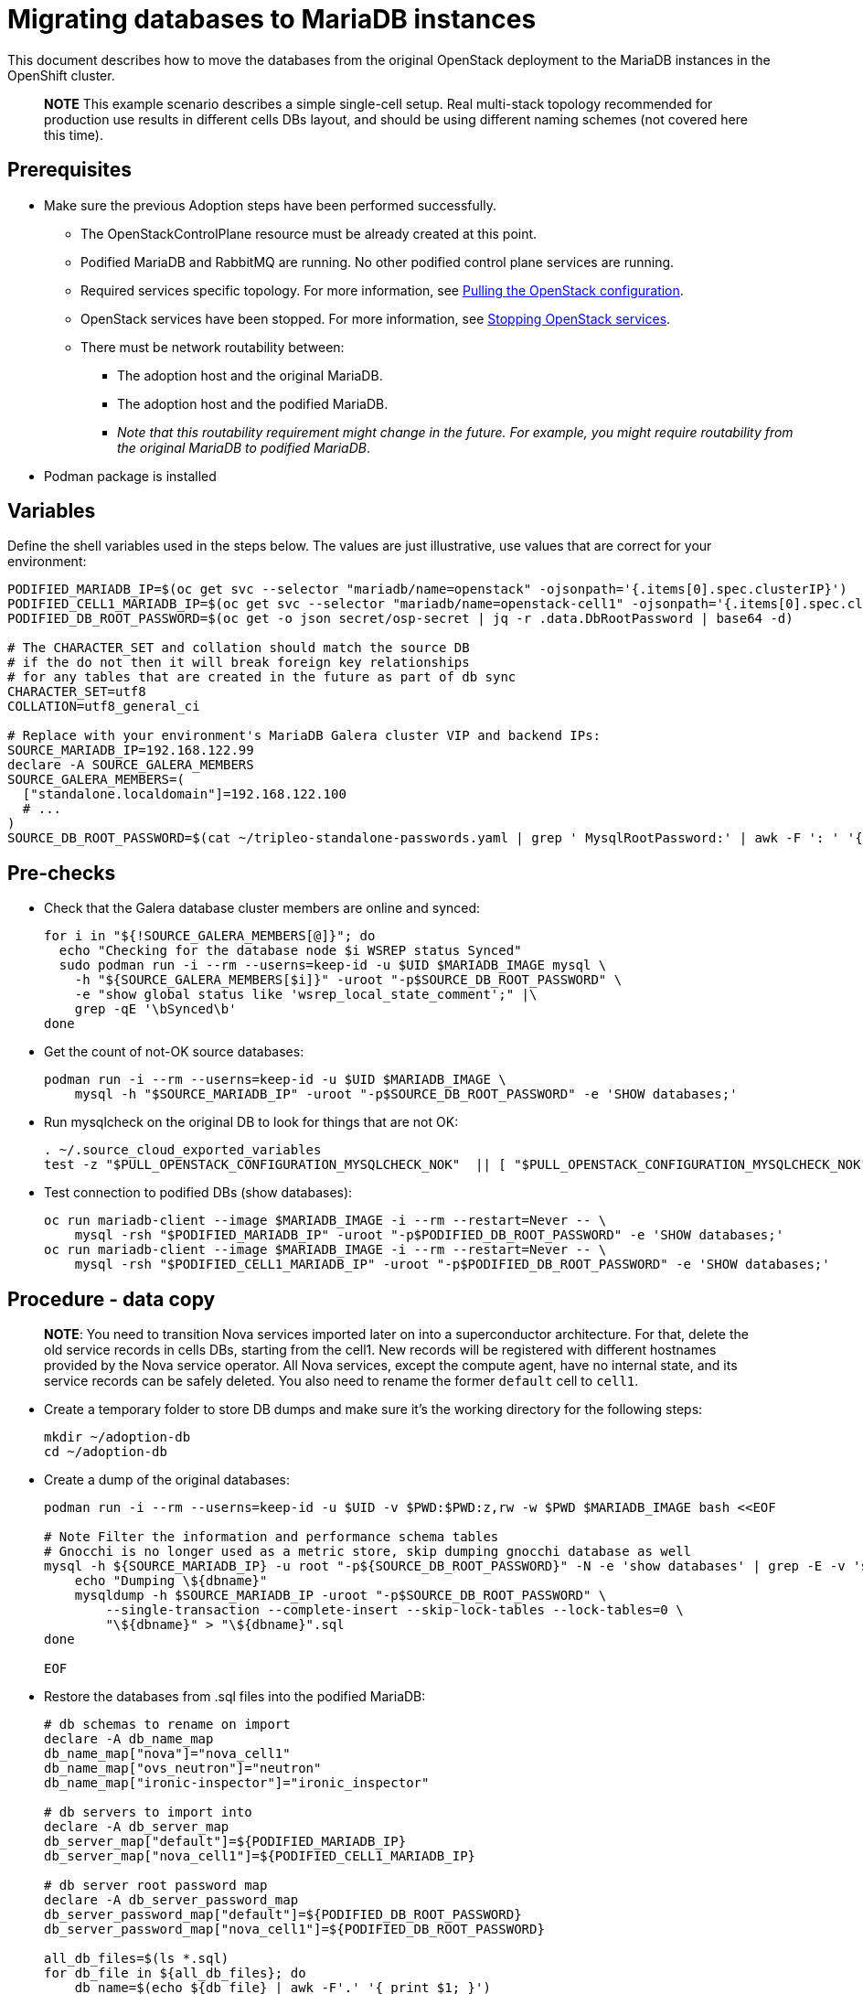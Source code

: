 [id="migrating-databases-to-mariadb-instances_{context}"]

//kgilliga: This module will be converted to a procedure. Unclear which assembly it should be included in.
//Check xref contexts.

= Migrating databases to MariaDB instances

This document describes how to move the databases from the original
OpenStack deployment to the MariaDB instances in the OpenShift
cluster.

____
*NOTE* This example scenario describes a simple single-cell setup. Real
multi-stack topology recommended for production use results in different
cells DBs layout, and should be using different naming schemes (not covered
here this time).
____

== Prerequisites

* Make sure the previous Adoption steps have been performed successfully.
 ** The OpenStackControlPlane resource must be already created at this point.
 ** Podified MariaDB and RabbitMQ are running. No other podified
control plane services are running.
 ** Required services specific topology. For more information, see xref:pulling-the-openstack-configuration_{context}[Pulling the OpenStack configuration].
//kgilliga: this xref should specifically point to the Get services topology specific configuration module when it's ready.
 ** OpenStack services have been stopped. For more information, see xref:stopping-openstack-services_{context}[Stopping OpenStack services].
 ** There must be network routability between:
  *** The adoption host and the original MariaDB.
  *** The adoption host and the podified MariaDB.
  *** _Note that this routability requirement might change in the
future. For example, you might require routability from the original MariaDB to
podified MariaDB_.
* Podman package is installed

== Variables

Define the shell variables used in the steps below. The values are
just illustrative, use values that are correct for your environment:

----
PODIFIED_MARIADB_IP=$(oc get svc --selector "mariadb/name=openstack" -ojsonpath='{.items[0].spec.clusterIP}')
PODIFIED_CELL1_MARIADB_IP=$(oc get svc --selector "mariadb/name=openstack-cell1" -ojsonpath='{.items[0].spec.clusterIP}')
PODIFIED_DB_ROOT_PASSWORD=$(oc get -o json secret/osp-secret | jq -r .data.DbRootPassword | base64 -d)

# The CHARACTER_SET and collation should match the source DB
# if the do not then it will break foreign key relationships
# for any tables that are created in the future as part of db sync
CHARACTER_SET=utf8
COLLATION=utf8_general_ci

ifeval::["{build}" == "upstream"]
MARIADB_IMAGE=quay.io/podified-antelope-centos9/openstack-mariadb:current-podified
endif::[]
ifeval::["{build}" == "downstream"]
MARIADB_IMAGE=registry.redhat.io/rhosp-dev-preview/openstack-mariadb-rhel9:18.0
endif::[]
# Replace with your environment's MariaDB Galera cluster VIP and backend IPs:
SOURCE_MARIADB_IP=192.168.122.99
declare -A SOURCE_GALERA_MEMBERS
SOURCE_GALERA_MEMBERS=(
  ["standalone.localdomain"]=192.168.122.100
  # ...
)
SOURCE_DB_ROOT_PASSWORD=$(cat ~/tripleo-standalone-passwords.yaml | grep ' MysqlRootPassword:' | awk -F ': ' '{ print $2; }')
----

== Pre-checks

* Check that the Galera database cluster members are online and synced:
+
[,bash]
----
for i in "${!SOURCE_GALERA_MEMBERS[@]}"; do
  echo "Checking for the database node $i WSREP status Synced"
  sudo podman run -i --rm --userns=keep-id -u $UID $MARIADB_IMAGE mysql \
    -h "${SOURCE_GALERA_MEMBERS[$i]}" -uroot "-p$SOURCE_DB_ROOT_PASSWORD" \
    -e "show global status like 'wsrep_local_state_comment';" |\
    grep -qE '\bSynced\b'
done
----

* Get the count of not-OK source databases:
+
----
podman run -i --rm --userns=keep-id -u $UID $MARIADB_IMAGE \
    mysql -h "$SOURCE_MARIADB_IP" -uroot "-p$SOURCE_DB_ROOT_PASSWORD" -e 'SHOW databases;'
----

* Run mysqlcheck on the original DB to look for things that are not OK:
+
----
. ~/.source_cloud_exported_variables
test -z "$PULL_OPENSTACK_CONFIGURATION_MYSQLCHECK_NOK"  || [ "$PULL_OPENSTACK_CONFIGURATION_MYSQLCHECK_NOK" = " " ]
----

* Test connection to podified DBs (show databases):
+
----
oc run mariadb-client --image $MARIADB_IMAGE -i --rm --restart=Never -- \
    mysql -rsh "$PODIFIED_MARIADB_IP" -uroot "-p$PODIFIED_DB_ROOT_PASSWORD" -e 'SHOW databases;'
oc run mariadb-client --image $MARIADB_IMAGE -i --rm --restart=Never -- \
    mysql -rsh "$PODIFIED_CELL1_MARIADB_IP" -uroot "-p$PODIFIED_DB_ROOT_PASSWORD" -e 'SHOW databases;'
----

== Procedure - data copy

____
*NOTE*: You need to transition Nova services imported later on into a
superconductor architecture. For that, delete the old service records in
cells DBs, starting from the cell1. New records will be registered with
different hostnames provided by the Nova service operator. All Nova
services, except the compute agent, have no internal state, and its service
records can be safely deleted. You also need to rename the former `default` cell
to `cell1`.
____

* Create a temporary folder to store DB dumps and make sure it's the
working directory for the following steps:
+
----
mkdir ~/adoption-db
cd ~/adoption-db
----

* Create a dump of the original databases:
+
----
podman run -i --rm --userns=keep-id -u $UID -v $PWD:$PWD:z,rw -w $PWD $MARIADB_IMAGE bash <<EOF

# Note Filter the information and performance schema tables
# Gnocchi is no longer used as a metric store, skip dumping gnocchi database as well
mysql -h ${SOURCE_MARIADB_IP} -u root "-p${SOURCE_DB_ROOT_PASSWORD}" -N -e 'show databases' | grep -E -v 'schema|mysql|gnocchi' | while read dbname; do
    echo "Dumping \${dbname}"
    mysqldump -h $SOURCE_MARIADB_IP -uroot "-p$SOURCE_DB_ROOT_PASSWORD" \
        --single-transaction --complete-insert --skip-lock-tables --lock-tables=0 \
        "\${dbname}" > "\${dbname}".sql
done

EOF
----

* Restore the databases from .sql files into the podified MariaDB:
+
----
# db schemas to rename on import
declare -A db_name_map
db_name_map["nova"]="nova_cell1"
db_name_map["ovs_neutron"]="neutron"
db_name_map["ironic-inspector"]="ironic_inspector"

# db servers to import into
declare -A db_server_map
db_server_map["default"]=${PODIFIED_MARIADB_IP}
db_server_map["nova_cell1"]=${PODIFIED_CELL1_MARIADB_IP}

# db server root password map
declare -A db_server_password_map
db_server_password_map["default"]=${PODIFIED_DB_ROOT_PASSWORD}
db_server_password_map["nova_cell1"]=${PODIFIED_DB_ROOT_PASSWORD}

all_db_files=$(ls *.sql)
for db_file in ${all_db_files}; do
    db_name=$(echo ${db_file} | awk -F'.' '{ print $1; }')
    if [[ -v "db_name_map[${db_name}]" ]]; then
        echo "renaming ${db_name} to ${db_name_map[${db_name}]}"
        db_name=${db_name_map[${db_name}]}
    fi
    db_server=${db_server_map["default"]}
    if [[ -v "db_server_map[${db_name}]" ]]; then
        db_server=${db_server_map[${db_name}]}
    fi
    db_password=${db_server_password_map["default"]}
    if [[ -v "db_server_password_map[${db_name}]" ]]; then
        db_password=${db_server_password_map[${db_name}]}
    fi
    echo "creating ${db_name} in ${db_server}"
    container_name=$(echo "mariadb-client-${db_name}-create" | sed 's/_/-/g')
    sql_command="CREATE DATABASE IF NOT EXISTS ${db_name} DEFAULT CHARACTER SET ${CHARACTER_SET} DEFAULT COLLATE ${COLLATION};"
    echo "SQL COMMAND: $sql_command"
    oc run ${container_name} --image ${MARIADB_IMAGE} -i --rm --restart=Never -- \
        mysql -h "${db_server}" -uroot "-p${db_password}" << EOF
$sql_command
EOF
    echo "importing ${db_name} into ${db_server}"
    container_name=$(echo "mariadb-client-${db_name}-restore" | sed 's/_/-/g')
    oc run ${container_name} --image ${MARIADB_IMAGE} -i --rm --restart=Never -- \
        mysql -h "${db_server}" -uroot "-p${db_password}" "${db_name}" < "${db_file}"
done
oc exec -it openstack-galera-0 -c galera -- mysql --user=root --password=${db_server_password_map["default"]} -e \
    "update nova_api.cell_mappings set name='cell1' where name='default';"
oc exec -it openstack-cell1-galera-0 -c galera -- mysql --user=root --password=${db_server_password_map["default"]} -e \
    "delete from nova_cell1.services where host not like '%nova-cell1-%' and services.binary != 'nova-compute';"
----

== Post-checks

Compare the following outputs with the topology specific configuration.
For more information, see xref:pulling-the-openstack-configuration_{context}[Pulling the OpenStack configuration].
//kgilliga: this xref should specifically point to the Get services topology specific configuration module when it's ready.:

* Check that the databases were imported correctly:
+
----
. ~/.source_cloud_exported_variables

# use 'oc exec' and 'mysql -rs' to maintain formatting
dbs=$(oc exec openstack-galera-0 -c galera -- mysql -rs -uroot "-p$PODIFIED_DB_ROOT_PASSWORD" -e 'SHOW databases;')
echo $dbs | grep -Eq '\bkeystone\b'

# ensure neutron db is renamed from ovs_neutron
echo $dbs | grep -Eq '\bneutron\b'
echo $PULL_OPENSTACK_CONFIGURATION_DATABASES | grep -Eq '\bovs_neutron\b'

# ensure nova cell1 db is extracted to a separate db server and renamed from nova to nova_cell1
c1dbs=$(oc exec openstack-cell1-galera-0 -c galera -- mysql -rs -uroot "-p$PODIFIED_DB_ROOT_PASSWORD" -e 'SHOW databases;')
echo $c1dbs | grep -Eq '\bnova_cell1\b'

# ensure default cell renamed to cell1, and the cell UUIDs retained intact
novadb_mapped_cells=$(oc exec openstack-galera-0 -c galera -- mysql -rs -uroot "-p$PODIFIED_DB_ROOT_PASSWORD" \
  nova_api -e 'select uuid,name,transport_url,database_connection,disabled from cell_mappings;')
uuidf='\S{8,}-\S{4,}-\S{4,}-\S{4,}-\S{12,}'
left_behind=$(comm -23 \
  <(echo $PULL_OPENSTACK_CONFIGURATION_NOVADB_MAPPED_CELLS | grep -oE " $uuidf \S+") \
  <(echo $novadb_mapped_cells | tr -s "| " " " | grep -oE " $uuidf \S+"))
changed=$(comm -13 \
  <(echo $PULL_OPENSTACK_CONFIGURATION_NOVADB_MAPPED_CELLS | grep -oE " $uuidf \S+") \
  <(echo $novadb_mapped_cells | tr -s "| " " " | grep -oE " $uuidf \S+"))
test $(grep -Ec ' \S+$' <<<$left_behind) -eq 1
default=$(grep -E ' default$' <<<$left_behind)
test $(grep -Ec ' \S+$' <<<$changed) -eq 1
grep -qE " $(awk '{print $1}' <<<$default) cell1$" <<<$changed

# ensure the registered Nova compute service name has not changed
novadb_svc_records=$(oc exec openstack-cell1-galera-0 -c galera -- mysql -rs -uroot "-p$PODIFIED_DB_ROOT_PASSWORD" \
  nova_cell1 -e "select host from services where services.binary='nova-compute' order by host asc;")
diff -Z <(echo $novadb_svc_records) <(echo $PULL_OPENSTACK_CONFIGURATION_NOVA_COMPUTE_HOSTNAMES)
----

* During the pre/post checks the pod `mariadb-client` might have returned a pod security warning
related to the `restricted:latest` security context constraint. This is due to default security
context constraints and will not prevent pod creation by the admission controller. You'll see a
warning for the short-lived pod but it will not interfere with functionality.
For more information, see https://learn.redhat.com/t5/DO280-Red-Hat-OpenShift/About-pod-security-standards-and-warnings/m-p/32502[About pod security standards and warnings].
